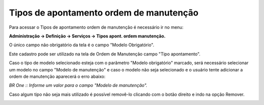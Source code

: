 ﻿Tipos de apontamento ordem de manutenção
~~~~~~~~~~~~~~~~~~~~~~~~~~~~~~~~~~~~~~~~~~~~~~~

Para acessar o Tipos de apontamento ordem de manutenção é necessário ir  no menu:

**Administração -> Definição -> Serviços -> Tipos apont. ordem manutenção.**

.. image:: /_static/BR\ One\ Produção/Processo/Ordem\ de\ Manutenção/Tipos\ de\ apontamento\ ordem\ de\ manutenção/Aspose.Words.e6038c19-99c5-40b9-a5ff-95ab67e11b9a.001.png
   :scale: 80%

O único campo não obrigatório da tela é o campo "Modelo Obrigatório".

Este cadastro pode ser utilizado na tela de Ordem de Manutenção campo "Tipo apontamento". 

Caso o tipo de modelo selecionado esteja com o parâmetro "Modelo obrigatório" marcado, será necessário selecionar um modelo no campo "Modelo de manutenção" e caso o modelo não seja selecionado e o usuário tente adicionar a ordem de manutenção aparecerá o erro abaixo:

.. image:: /_static/BR\ One\ Produção/Processo/Ordem\ de\ Manutenção/Tipos\ de\ apontamento\ ordem\ de\ manutenção/GIF9.gif
   :scale: 80%


.. image:: /_static/BR\ One\ Produção/Processo/Ordem\ de\ Manutenção/Tipos\ de\ apontamento\ ordem\ de\ manutenção/Aspose.Words.e6038c19-99c5-40b9-a5ff-95ab67e11b9a.002.png
   :scale: 80%

*BR One :: Informe um valor para o campo "Modelo de manutenção".*

Caso algum tipo não seja mais utilizado é possível removê-lo clicando com o botão direito e indo na opção Remover.

.. image:: /_static/BR\ One\ Produção/Processo/Ordem\ de\ Manutenção/Tipos\ de\ apontamento\ ordem\ de\ manutenção/Aspose.Words.e6038c19-99c5-40b9-a5ff-95ab67e11b9a.003.png
   :scale: 80%
